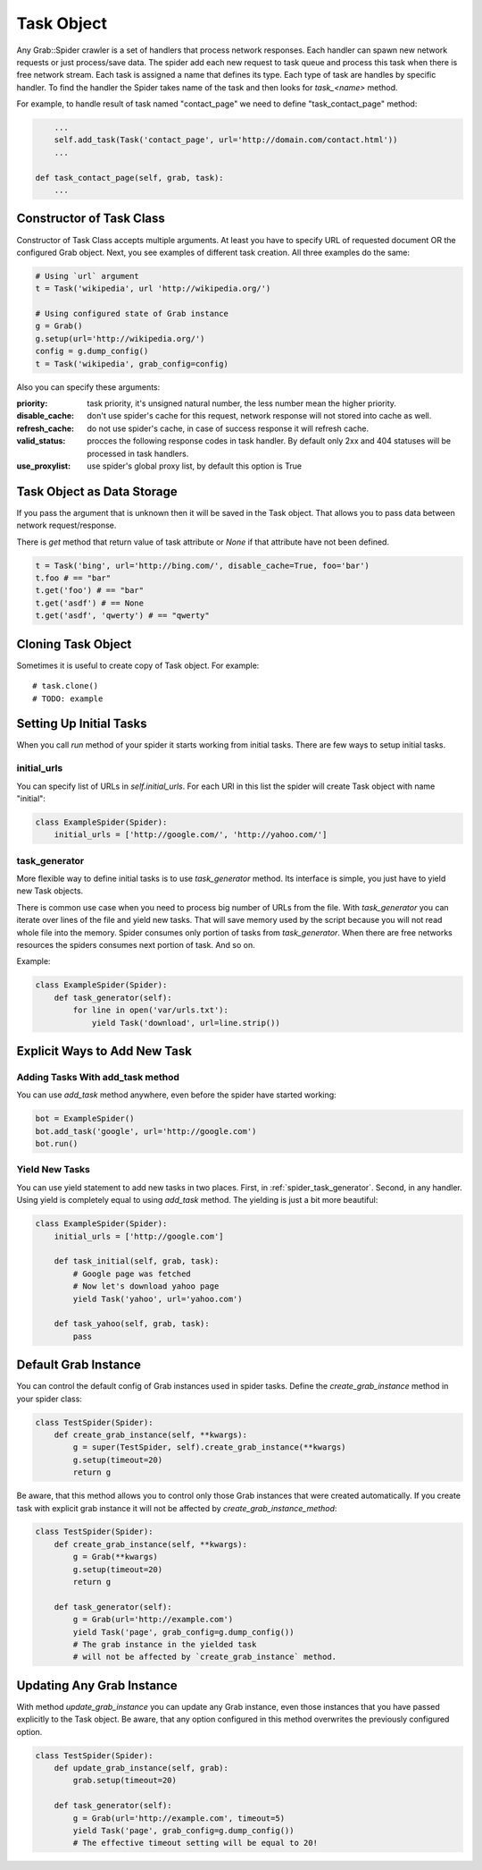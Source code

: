 .. _spider_task:

Task Object
===========

Any Grab::Spider crawler is a set of handlers that process network responses.
Each handler can spawn new network requests or just process/save data. 
The spider add each new request to task queue and process this task when there
is free network stream. Each task is assigned a name that defines its type.
Each type of task are handles by specific handler. To find the handler the
Spider takes name of the task and then looks for `task_<name>` method.

For example, to handle result of task named "contact_page" we need to define
"task_contact_page" method:

.. code:: python

        ...
        self.add_task(Task('contact_page', url='http://domain.com/contact.html'))
        ...

    def task_contact_page(self, grab, task):
        ...


Constructor of Task Class
-------------------------

Constructor of Task Class accepts multiple arguments. At least you have to
specify URL of requested document OR the configured Grab object. Next, you
see examples of different task creation. All three examples do the same:

.. code:: python

    # Using `url` argument
    t = Task('wikipedia', url 'http://wikipedia.org/')

    # Using configured state of Grab instance
    g = Grab()
    g.setup(url='http://wikipedia.org/')
    config = g.dump_config()
    t = Task('wikipedia', grab_config=config)


Also you can specify these arguments:

:priority: task priority, it's unsigned natural number, the less number mean the higher priority.
:disable_cache: don't use spider's cache for this request, network response will not stored into cache as well.
:refresh_cache: do not use spider's cache, in case of success response it will refresh cache.
:valid_status: procces the following response codes in task handler. By default only 2xx and 404 statuses will be processed in task handlers.
:use_proxylist: use spider's global proxy list, by default this option is True


Task Object as Data Storage
---------------------------

If you pass the argument that is unknown then it will be saved in the Task
object. That allows you to pass data between network request/response.

There is `get` method that return value of task attribute or `None` if that
attribute have not been defined.

.. code:: python

    t = Task('bing', url='http://bing.com/', disable_cache=True, foo='bar')
    t.foo # == "bar"
    t.get('foo') # == "bar"
    t.get('asdf') # == None
    t.get('asdf', 'qwerty') # == "qwerty"


Cloning Task Object
-------------------

Sometimes it is useful to create copy of Task object. For example::

    # task.clone()
    # TODO: example


Setting Up Initial Tasks
------------------------

When you call `run` method of your spider it starts working from initial tasks.
There are few ways to setup initial tasks.


.. _spider_task_initial_urls:

initial_urls
^^^^^^^^^^^^

You can specify list of URLs in `self.initial_urls`. For each URl in this list
the spider will create Task object with name "initial":

.. code:: python

    class ExampleSpider(Spider):
        initial_urls = ['http://google.com/', 'http://yahoo.com/']


.. _spider_task_generator:

task_generator
^^^^^^^^^^^^^^

More flexible way to define initial tasks is to use `task_generator` method.
Its interface is simple, you just have to yield new Task objects.

There is common use case when you need to process big number of URLs from the
file. With `task_generator` you can iterate over lines of the file and yield
new tasks. That will save memory used by the script because you will not read
whole file into the memory. Spider consumes only portion of tasks from
`task_generator`. When there are free networks resources the spiders consumes
next portion of task. And so on.

Example:

.. code:: python

    class ExampleSpider(Spider):
        def task_generator(self):
            for line in open('var/urls.txt'):
                yield Task('download', url=line.strip())


Explicit Ways to Add New Task
-----------------------------

Adding Tasks With add_task method
^^^^^^^^^^^^^^^^^^^^^^^^^^^^^^^^^

You can use `add_task` method anywhere, even before the spider have started working:

.. code:: python

    bot = ExampleSpider()
    bot.add_task('google', url='http://google.com')
    bot.run()


Yield New Tasks
^^^^^^^^^^^^^^^

You can use yield statement to add new tasks in two places. First, in
:ref:`spider_task_generator`. Second, in any handler. Using yield is
completely equal to using `add_task` method. The yielding is just a bit
more beautiful:

.. code:: python

    class ExampleSpider(Spider):
        initial_urls = ['http://google.com']
        
        def task_initial(self, grab, task):
            # Google page was fetched
            # Now let's download yahoo page
            yield Task('yahoo', url='yahoo.com')

        def task_yahoo(self, grab, task):
            pass


.. _spider_default_grab_instance:

Default Grab Instance
---------------------

You can control the default config of Grab instances used in spider tasks.
Define the `create_grab_instance` method in your spider class:

.. code:: python

    class TestSpider(Spider):
        def create_grab_instance(self, **kwargs):
            g = super(TestSpider, self).create_grab_instance(**kwargs)
            g.setup(timeout=20)
            return g

Be aware, that this method allows you to control only those Grab instances
that were created automatically. If you create task with explicit grab instance
it will not be affected by `create_grab_instance_method`:

.. code:: python

    class TestSpider(Spider):
        def create_grab_instance(self, **kwargs):
            g = Grab(**kwargs)
            g.setup(timeout=20)
            return g

        def task_generator(self):
            g = Grab(url='http://example.com')
            yield Task('page', grab_config=g.dump_config())
            # The grab instance in the yielded task
            # will not be affected by `create_grab_instance` method.


.. _spider_updating_any_grab_instance:

Updating Any Grab Instance
--------------------------

With method `update_grab_instance` you can update any Grab instance, even those
instances that you have passed explicitly to the Task object. Be aware, that
any option configured in this method overwrites the previously configured
option.

.. code:: python

    class TestSpider(Spider):
        def update_grab_instance(self, grab):
            grab.setup(timeout=20)

        def task_generator(self):
            g = Grab(url='http://example.com', timeout=5)
            yield Task('page', grab_config=g.dump_config())
            # The effective timeout setting will be equal to 20!
